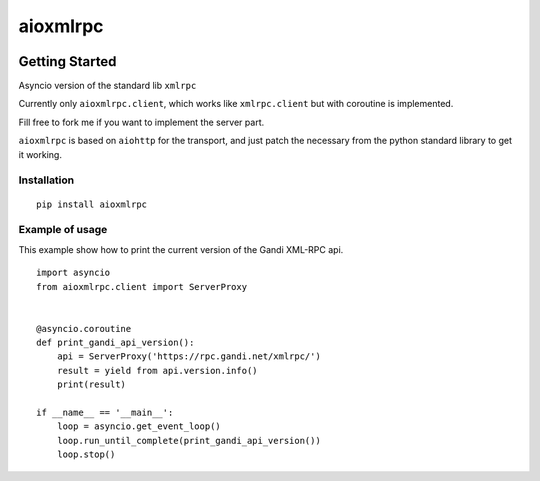 =========
aioxmlrpc
=========


.. image:: https://travis-ci.org/mardiros/aioxmlrpc.png?branch=master
   :target: https://travis-ci.org/mardiros/aioxmlrpc


Getting Started
===============

Asyncio version of the standard lib ``xmlrpc``

Currently only ``aioxmlrpc.client``, which works like ``xmlrpc.client`` but
with coroutine is implemented.

Fill free to fork me if you want to implement the server part.


``aioxmlrpc`` is based on ``aiohttp`` for the transport, and just patch
the necessary from the python standard library to get it working.


Installation
------------

::

    pip install aioxmlrpc


Example of usage
----------------

This example show how to print the current version of the Gandi XML-RPC api.


::

    import asyncio
    from aioxmlrpc.client import ServerProxy


    @asyncio.coroutine
    def print_gandi_api_version():
        api = ServerProxy('https://rpc.gandi.net/xmlrpc/')
        result = yield from api.version.info()
        print(result)

    if __name__ == '__main__':
        loop = asyncio.get_event_loop()
        loop.run_until_complete(print_gandi_api_version())
        loop.stop()
